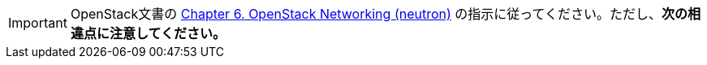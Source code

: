 [IMPORTANT]
OpenStack文書の
http://docs.openstack.org/kilo/install-guide/install/yum/content/section_neutron-networking.html[Chapter 6. OpenStack Networking (neutron)]
の指示に従ってください。ただし、*次の相違点に注意してください。*


